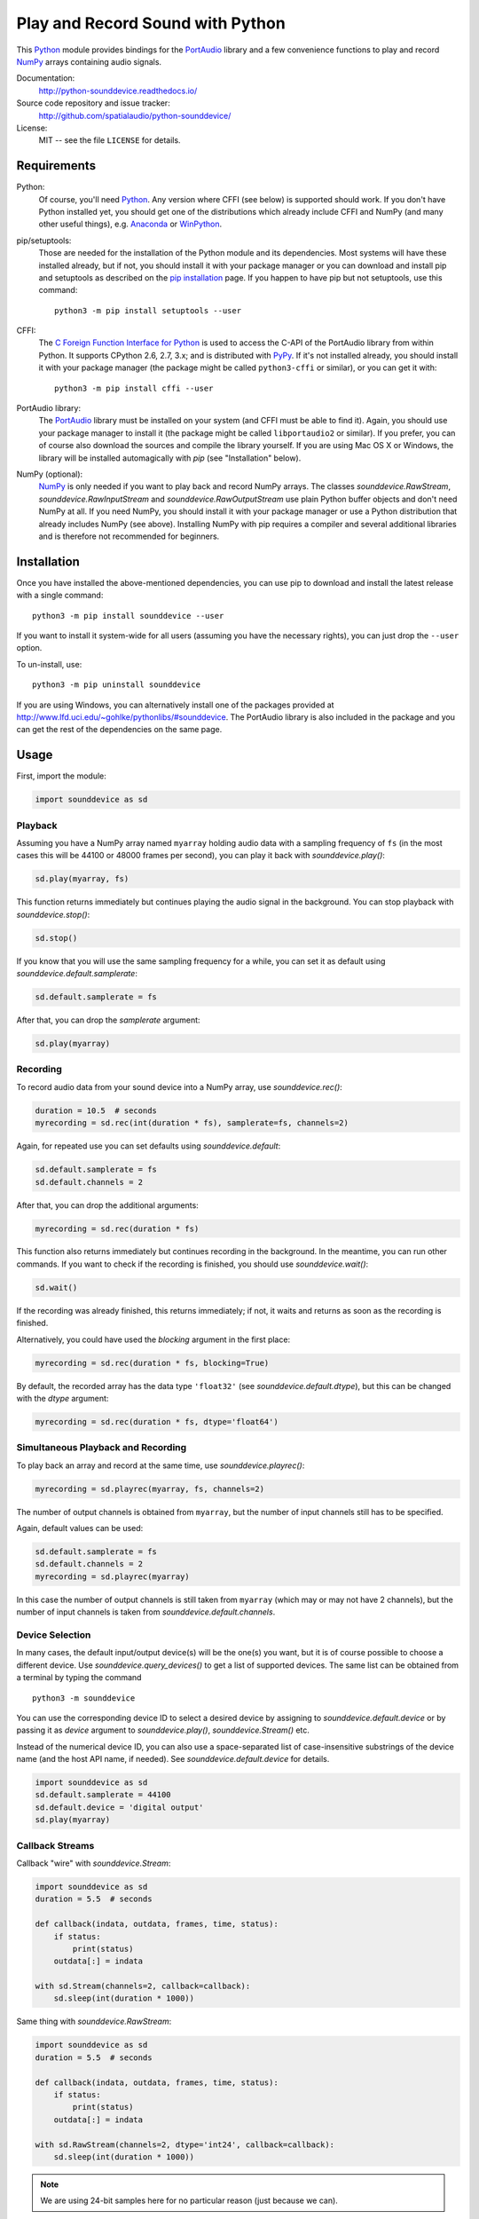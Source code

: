 Play and Record Sound with Python
=================================

This Python_ module provides bindings for the PortAudio_ library and a few
convenience functions to play and record NumPy_ arrays containing audio signals.

Documentation:
   http://python-sounddevice.readthedocs.io/

Source code repository and issue tracker:
   http://github.com/spatialaudio/python-sounddevice/

License:
   MIT -- see the file ``LICENSE`` for details.

.. image:: https://badge.fury.io/py/sounddevice.svg
   :target: https://pypi.python.org/pypi/sounddevice/

.. image:: https://repology.org/badge/vertical-allrepos/python:sounddevice.svg
   :target: https://repology.org/metapackage/python:sounddevice

Requirements
------------

Python:
   Of course, you'll need Python_.
   Any version where CFFI (see below) is supported should work.
   If you don't have Python installed yet, you should get one of the
   distributions which already include CFFI and NumPy (and many other useful
   things), e.g. Anaconda_ or WinPython_.

pip/setuptools:
   Those are needed for the installation of the Python module and its
   dependencies.  Most systems will have these installed already, but if not,
   you should install it with your package manager or you can download and
   install pip and setuptools as described on the `pip installation`_ page.
   If you happen to have pip but not setuptools, use this command::

      python3 -m pip install setuptools --user

CFFI:
   The `C Foreign Function Interface for Python`_ is used to access the C-API
   of the PortAudio library from within Python.  It supports CPython 2.6, 2.7,
   3.x; and is distributed with PyPy_.
   If it's not installed already, you should install it with your package
   manager (the package might be called ``python3-cffi`` or similar), or you can
   get it with::

      python3 -m pip install cffi --user

PortAudio library:
   The PortAudio_ library must be installed on your system (and CFFI must be
   able to find it).  Again, you should use your package manager to install it
   (the package might be called ``libportaudio2`` or similar).
   If you prefer, you can of course also download the sources and compile the
   library yourself.  If you are using Mac OS X or Windows, the library will be
   installed automagically with *pip* (see "Installation" below).

NumPy (optional):
   NumPy_ is only needed if you want to play back and record NumPy arrays.
   The classes `sounddevice.RawStream`, `sounddevice.RawInputStream` and
   `sounddevice.RawOutputStream` use plain Python buffer objects and don't need
   NumPy at all.
   If you need NumPy, you should install it with your package manager or use a
   Python distribution that already includes NumPy (see above).
   Installing NumPy with pip requires a compiler and several additional
   libraries and is therefore not recommended for beginners.

.. _PortAudio: http://www.portaudio.com/
.. _NumPy: http://www.numpy.org/
.. _Python: http://www.python.org/
.. _Anaconda: http://docs.continuum.io/anaconda/
.. _WinPython: http://winpython.github.io/
.. _C Foreign Function Interface for Python: http://cffi.readthedocs.io/
.. _PyPy: http://pypy.org/
.. _pip installation: http://www.pip-installer.org/en/latest/installing.html

Installation
------------

Once you have installed the above-mentioned dependencies, you can use pip
to download and install the latest release with a single command::

   python3 -m pip install sounddevice --user

If you want to install it system-wide for all users (assuming you have the
necessary rights), you can just drop the ``--user`` option.

To un-install, use::

   python3 -m pip uninstall sounddevice

If you are using Windows, you can alternatively install one of the packages
provided at http://www.lfd.uci.edu/~gohlke/pythonlibs/#sounddevice.
The PortAudio library is also included in the package and you can get the rest
of the dependencies on the same page.

Usage
-----

First, import the module:

.. code:: python

   import sounddevice as sd

Playback
^^^^^^^^

Assuming you have a NumPy array named ``myarray`` holding audio data with a
sampling frequency of ``fs`` (in the most cases this will be 44100 or 48000
frames per second), you can play it back with `sounddevice.play()`:

.. code:: python

   sd.play(myarray, fs)

This function returns immediately but continues playing the audio signal in the
background.  You can stop playback with `sounddevice.stop()`:

.. code:: python

   sd.stop()

If you know that you will use the same sampling frequency for a while, you can
set it as default using `sounddevice.default.samplerate`:

.. code:: python

   sd.default.samplerate = fs

After that, you can drop the *samplerate* argument:

.. code:: python

   sd.play(myarray)

Recording
^^^^^^^^^

To record audio data from your sound device into a NumPy array, use
`sounddevice.rec()`:

.. code:: python

   duration = 10.5  # seconds
   myrecording = sd.rec(int(duration * fs), samplerate=fs, channels=2)

Again, for repeated use you can set defaults using `sounddevice.default`:

.. code:: python

   sd.default.samplerate = fs
   sd.default.channels = 2

After that, you can drop the additional arguments:

.. code:: python

   myrecording = sd.rec(duration * fs)

This function also returns immediately but continues recording in the
background.  In the meantime, you can run other commands.  If you want to check
if the recording is finished, you should use `sounddevice.wait()`:

.. code:: python

   sd.wait()

If the recording was already finished, this returns immediately; if not, it
waits and returns as soon as the recording is finished.

Alternatively, you could have used the *blocking* argument in the first place:

.. code:: python

   myrecording = sd.rec(duration * fs, blocking=True)

By default, the recorded array has the data type ``'float32'`` (see
`sounddevice.default.dtype`), but this can be changed with the *dtype* argument:

.. code:: python

   myrecording = sd.rec(duration * fs, dtype='float64')

Simultaneous Playback and Recording
^^^^^^^^^^^^^^^^^^^^^^^^^^^^^^^^^^^

To play back an array and record at the same time, use `sounddevice.playrec()`:

.. code:: python

   myrecording = sd.playrec(myarray, fs, channels=2)

The number of output channels is obtained from ``myarray``, but the number of
input channels still has to be specified.

Again, default values can be used:

.. code:: python

   sd.default.samplerate = fs
   sd.default.channels = 2
   myrecording = sd.playrec(myarray)

In this case the number of output channels is still taken from ``myarray``
(which may or may not have 2 channels), but the number of input channels is
taken from `sounddevice.default.channels`.

Device Selection
^^^^^^^^^^^^^^^^

In many cases, the default input/output device(s) will be the one(s) you want,
but it is of course possible to choose a different device.
Use `sounddevice.query_devices()` to get a list of supported devices.
The same list can be obtained from a terminal by typing the command ::

   python3 -m sounddevice

You can use the corresponding device ID to select a desired device by assigning
to `sounddevice.default.device` or by passing it as *device* argument to
`sounddevice.play()`, `sounddevice.Stream()` etc.

Instead of the numerical device ID, you can also use a space-separated list of
case-insensitive substrings of the device name (and the host API name, if
needed).  See `sounddevice.default.device` for details.

.. code:: python

   import sounddevice as sd
   sd.default.samplerate = 44100
   sd.default.device = 'digital output'
   sd.play(myarray)

Callback Streams
^^^^^^^^^^^^^^^^

Callback "wire" with `sounddevice.Stream`:

.. code:: python

   import sounddevice as sd
   duration = 5.5  # seconds

   def callback(indata, outdata, frames, time, status):
       if status:
           print(status)
       outdata[:] = indata

   with sd.Stream(channels=2, callback=callback):
       sd.sleep(int(duration * 1000))

Same thing with `sounddevice.RawStream`:

.. code:: python

   import sounddevice as sd
   duration = 5.5  # seconds

   def callback(indata, outdata, frames, time, status):
       if status:
           print(status)
       outdata[:] = indata

   with sd.RawStream(channels=2, dtype='int24', callback=callback):
       sd.sleep(int(duration * 1000))

.. note:: We are using 24-bit samples here for no particular reason
   (just because we can).

Blocking Read/Write Streams
^^^^^^^^^^^^^^^^^^^^^^^^^^^

Instead of using a callback function, you can also use the blocking methods
`sounddevice.Stream.read()` and `sounddevice.Stream.write()` (and of course the
corresponding methods in `sounddevice.InputStream`, `sounddevice.OutputStream`,
`sounddevice.RawStream`, `sounddevice.RawInputStream` and
`sounddevice.RawOutputStream`).
